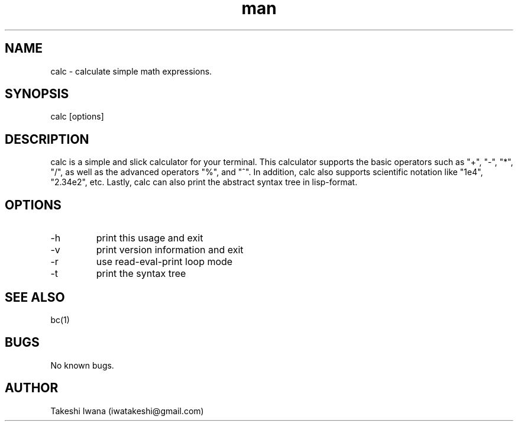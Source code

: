 .\" Manpage for calc.
.\" Contact iwatakeshi@gmail.com to correct errors or typos.
.TH man 1 "16 March 2019" "1.0.0-alpha" "calc man page"
.SH NAME
calc \- calculate simple math expressions.
.SH SYNOPSIS
calc [options]
.SH DESCRIPTION
calc is a simple and slick calculator for your terminal.
This calculator supports the basic operators such as "+", "-", "*", "/", as well as
the advanced operators "%", and "^". In addition, calc also supports scientific notation like
"1e4", "2.34e2", etc. Lastly, calc can also print the abstract syntax tree in lisp-format.
.SH OPTIONS
.IP -h  --help
print this usage and exit
.IP -v  --version
print version information and exit
.IP -r  --repl
use read-eval-print loop mode
.IP -t  --tree
print the syntax tree
.SH SEE ALSO
bc(1)
.SH BUGS
No known bugs.
.SH AUTHOR
Takeshi Iwana (iwatakeshi@gmail.com)